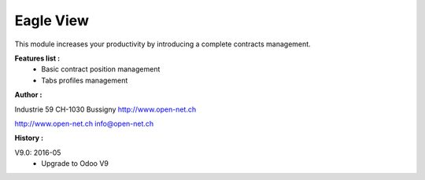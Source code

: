 Eagle View
==========

This module increases your productivity by introducing a complete contracts management.

**Features list :**
    - Basic contract position management
    - Tabs profiles management

**Author :**

.. image:: http://open-net.ch/logo.png
   :alt: Open Net Sarl
   :target: http://open-net.ch

Industrie 59
CH-1030 Bussigny
http://www.open-net.ch

http://www.open-net.ch
info@open-net.ch

**History :**

V9.0: 2016-05
    - Upgrade to Odoo V9
